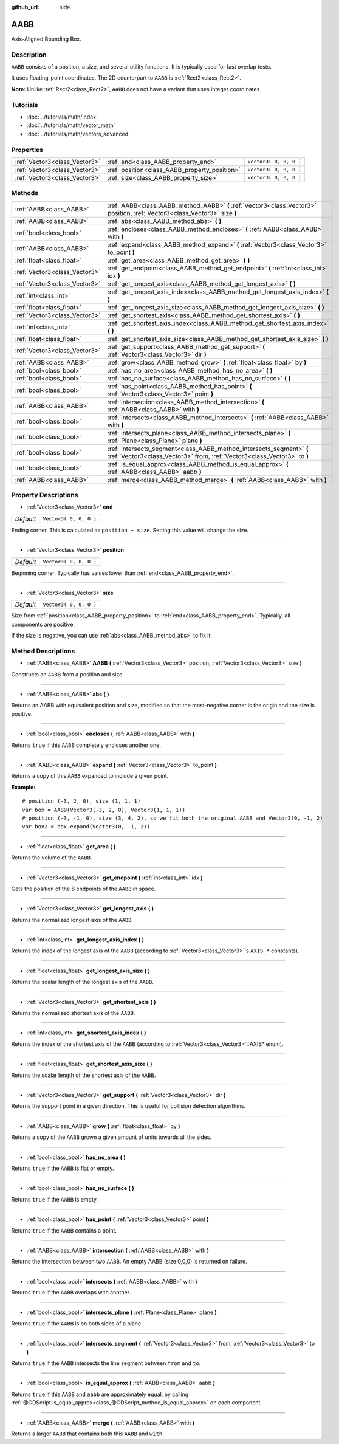 :github_url: hide

.. Generated automatically by doc/tools/make_rst.py in Rebel Engine's source tree.
.. DO NOT EDIT THIS FILE, but the AABB.xml source instead.
.. The source is found in doc/classes or modules/<name>/doc_classes.

.. _class_AABB:

AABB
====

Axis-Aligned Bounding Box.

Description
-----------

``AABB`` consists of a position, a size, and several utility functions. It is typically used for fast overlap tests.

It uses floating-point coordinates. The 2D counterpart to ``AABB`` is :ref:`Rect2<class_Rect2>`.

**Note:** Unlike :ref:`Rect2<class_Rect2>`, ``AABB`` does not have a variant that uses integer coordinates.

Tutorials
---------

- :doc:`../tutorials/math/index`

- :doc:`../tutorials/math/vector_math`

- :doc:`../tutorials/math/vectors_advanced`

Properties
----------

+-------------------------------+-----------------------------------------------+------------------------+
| :ref:`Vector3<class_Vector3>` | :ref:`end<class_AABB_property_end>`           | ``Vector3( 0, 0, 0 )`` |
+-------------------------------+-----------------------------------------------+------------------------+
| :ref:`Vector3<class_Vector3>` | :ref:`position<class_AABB_property_position>` | ``Vector3( 0, 0, 0 )`` |
+-------------------------------+-----------------------------------------------+------------------------+
| :ref:`Vector3<class_Vector3>` | :ref:`size<class_AABB_property_size>`         | ``Vector3( 0, 0, 0 )`` |
+-------------------------------+-----------------------------------------------+------------------------+

Methods
-------

+-------------------------------+--------------------------------------------------------------------------------------------------------------------------------------------------+
| :ref:`AABB<class_AABB>`       | :ref:`AABB<class_AABB_method_AABB>` **(** :ref:`Vector3<class_Vector3>` position, :ref:`Vector3<class_Vector3>` size **)**                       |
+-------------------------------+--------------------------------------------------------------------------------------------------------------------------------------------------+
| :ref:`AABB<class_AABB>`       | :ref:`abs<class_AABB_method_abs>` **(** **)**                                                                                                    |
+-------------------------------+--------------------------------------------------------------------------------------------------------------------------------------------------+
| :ref:`bool<class_bool>`       | :ref:`encloses<class_AABB_method_encloses>` **(** :ref:`AABB<class_AABB>` with **)**                                                             |
+-------------------------------+--------------------------------------------------------------------------------------------------------------------------------------------------+
| :ref:`AABB<class_AABB>`       | :ref:`expand<class_AABB_method_expand>` **(** :ref:`Vector3<class_Vector3>` to_point **)**                                                       |
+-------------------------------+--------------------------------------------------------------------------------------------------------------------------------------------------+
| :ref:`float<class_float>`     | :ref:`get_area<class_AABB_method_get_area>` **(** **)**                                                                                          |
+-------------------------------+--------------------------------------------------------------------------------------------------------------------------------------------------+
| :ref:`Vector3<class_Vector3>` | :ref:`get_endpoint<class_AABB_method_get_endpoint>` **(** :ref:`int<class_int>` idx **)**                                                        |
+-------------------------------+--------------------------------------------------------------------------------------------------------------------------------------------------+
| :ref:`Vector3<class_Vector3>` | :ref:`get_longest_axis<class_AABB_method_get_longest_axis>` **(** **)**                                                                          |
+-------------------------------+--------------------------------------------------------------------------------------------------------------------------------------------------+
| :ref:`int<class_int>`         | :ref:`get_longest_axis_index<class_AABB_method_get_longest_axis_index>` **(** **)**                                                              |
+-------------------------------+--------------------------------------------------------------------------------------------------------------------------------------------------+
| :ref:`float<class_float>`     | :ref:`get_longest_axis_size<class_AABB_method_get_longest_axis_size>` **(** **)**                                                                |
+-------------------------------+--------------------------------------------------------------------------------------------------------------------------------------------------+
| :ref:`Vector3<class_Vector3>` | :ref:`get_shortest_axis<class_AABB_method_get_shortest_axis>` **(** **)**                                                                        |
+-------------------------------+--------------------------------------------------------------------------------------------------------------------------------------------------+
| :ref:`int<class_int>`         | :ref:`get_shortest_axis_index<class_AABB_method_get_shortest_axis_index>` **(** **)**                                                            |
+-------------------------------+--------------------------------------------------------------------------------------------------------------------------------------------------+
| :ref:`float<class_float>`     | :ref:`get_shortest_axis_size<class_AABB_method_get_shortest_axis_size>` **(** **)**                                                              |
+-------------------------------+--------------------------------------------------------------------------------------------------------------------------------------------------+
| :ref:`Vector3<class_Vector3>` | :ref:`get_support<class_AABB_method_get_support>` **(** :ref:`Vector3<class_Vector3>` dir **)**                                                  |
+-------------------------------+--------------------------------------------------------------------------------------------------------------------------------------------------+
| :ref:`AABB<class_AABB>`       | :ref:`grow<class_AABB_method_grow>` **(** :ref:`float<class_float>` by **)**                                                                     |
+-------------------------------+--------------------------------------------------------------------------------------------------------------------------------------------------+
| :ref:`bool<class_bool>`       | :ref:`has_no_area<class_AABB_method_has_no_area>` **(** **)**                                                                                    |
+-------------------------------+--------------------------------------------------------------------------------------------------------------------------------------------------+
| :ref:`bool<class_bool>`       | :ref:`has_no_surface<class_AABB_method_has_no_surface>` **(** **)**                                                                              |
+-------------------------------+--------------------------------------------------------------------------------------------------------------------------------------------------+
| :ref:`bool<class_bool>`       | :ref:`has_point<class_AABB_method_has_point>` **(** :ref:`Vector3<class_Vector3>` point **)**                                                    |
+-------------------------------+--------------------------------------------------------------------------------------------------------------------------------------------------+
| :ref:`AABB<class_AABB>`       | :ref:`intersection<class_AABB_method_intersection>` **(** :ref:`AABB<class_AABB>` with **)**                                                     |
+-------------------------------+--------------------------------------------------------------------------------------------------------------------------------------------------+
| :ref:`bool<class_bool>`       | :ref:`intersects<class_AABB_method_intersects>` **(** :ref:`AABB<class_AABB>` with **)**                                                         |
+-------------------------------+--------------------------------------------------------------------------------------------------------------------------------------------------+
| :ref:`bool<class_bool>`       | :ref:`intersects_plane<class_AABB_method_intersects_plane>` **(** :ref:`Plane<class_Plane>` plane **)**                                          |
+-------------------------------+--------------------------------------------------------------------------------------------------------------------------------------------------+
| :ref:`bool<class_bool>`       | :ref:`intersects_segment<class_AABB_method_intersects_segment>` **(** :ref:`Vector3<class_Vector3>` from, :ref:`Vector3<class_Vector3>` to **)** |
+-------------------------------+--------------------------------------------------------------------------------------------------------------------------------------------------+
| :ref:`bool<class_bool>`       | :ref:`is_equal_approx<class_AABB_method_is_equal_approx>` **(** :ref:`AABB<class_AABB>` aabb **)**                                               |
+-------------------------------+--------------------------------------------------------------------------------------------------------------------------------------------------+
| :ref:`AABB<class_AABB>`       | :ref:`merge<class_AABB_method_merge>` **(** :ref:`AABB<class_AABB>` with **)**                                                                   |
+-------------------------------+--------------------------------------------------------------------------------------------------------------------------------------------------+

Property Descriptions
---------------------

.. _class_AABB_property_end:

- :ref:`Vector3<class_Vector3>` **end**

+-----------+------------------------+
| *Default* | ``Vector3( 0, 0, 0 )`` |
+-----------+------------------------+

Ending corner. This is calculated as ``position + size``. Setting this value will change the size.

----

.. _class_AABB_property_position:

- :ref:`Vector3<class_Vector3>` **position**

+-----------+------------------------+
| *Default* | ``Vector3( 0, 0, 0 )`` |
+-----------+------------------------+

Beginning corner. Typically has values lower than :ref:`end<class_AABB_property_end>`.

----

.. _class_AABB_property_size:

- :ref:`Vector3<class_Vector3>` **size**

+-----------+------------------------+
| *Default* | ``Vector3( 0, 0, 0 )`` |
+-----------+------------------------+

Size from :ref:`position<class_AABB_property_position>` to :ref:`end<class_AABB_property_end>`. Typically, all components are positive.

If the size is negative, you can use :ref:`abs<class_AABB_method_abs>` to fix it.

Method Descriptions
-------------------

.. _class_AABB_method_AABB:

- :ref:`AABB<class_AABB>` **AABB** **(** :ref:`Vector3<class_Vector3>` position, :ref:`Vector3<class_Vector3>` size **)**

Constructs an ``AABB`` from a position and size.

----

.. _class_AABB_method_abs:

- :ref:`AABB<class_AABB>` **abs** **(** **)**

Returns an AABB with equivalent position and size, modified so that the most-negative corner is the origin and the size is positive.

----

.. _class_AABB_method_encloses:

- :ref:`bool<class_bool>` **encloses** **(** :ref:`AABB<class_AABB>` with **)**

Returns ``true`` if this ``AABB`` completely encloses another one.

----

.. _class_AABB_method_expand:

- :ref:`AABB<class_AABB>` **expand** **(** :ref:`Vector3<class_Vector3>` to_point **)**

Returns a copy of this ``AABB`` expanded to include a given point.

**Example:**

::

    # position (-3, 2, 0), size (1, 1, 1)
    var box = AABB(Vector3(-3, 2, 0), Vector3(1, 1, 1))
    # position (-3, -1, 0), size (3, 4, 2), so we fit both the original AABB and Vector3(0, -1, 2)
    var box2 = box.expand(Vector3(0, -1, 2))

----

.. _class_AABB_method_get_area:

- :ref:`float<class_float>` **get_area** **(** **)**

Returns the volume of the ``AABB``.

----

.. _class_AABB_method_get_endpoint:

- :ref:`Vector3<class_Vector3>` **get_endpoint** **(** :ref:`int<class_int>` idx **)**

Gets the position of the 8 endpoints of the ``AABB`` in space.

----

.. _class_AABB_method_get_longest_axis:

- :ref:`Vector3<class_Vector3>` **get_longest_axis** **(** **)**

Returns the normalized longest axis of the ``AABB``.

----

.. _class_AABB_method_get_longest_axis_index:

- :ref:`int<class_int>` **get_longest_axis_index** **(** **)**

Returns the index of the longest axis of the ``AABB`` (according to :ref:`Vector3<class_Vector3>`'s ``AXIS_*`` constants).

----

.. _class_AABB_method_get_longest_axis_size:

- :ref:`float<class_float>` **get_longest_axis_size** **(** **)**

Returns the scalar length of the longest axis of the ``AABB``.

----

.. _class_AABB_method_get_shortest_axis:

- :ref:`Vector3<class_Vector3>` **get_shortest_axis** **(** **)**

Returns the normalized shortest axis of the ``AABB``.

----

.. _class_AABB_method_get_shortest_axis_index:

- :ref:`int<class_int>` **get_shortest_axis_index** **(** **)**

Returns the index of the shortest axis of the ``AABB`` (according to :ref:`Vector3<class_Vector3>`::AXIS\* enum).

----

.. _class_AABB_method_get_shortest_axis_size:

- :ref:`float<class_float>` **get_shortest_axis_size** **(** **)**

Returns the scalar length of the shortest axis of the ``AABB``.

----

.. _class_AABB_method_get_support:

- :ref:`Vector3<class_Vector3>` **get_support** **(** :ref:`Vector3<class_Vector3>` dir **)**

Returns the support point in a given direction. This is useful for collision detection algorithms.

----

.. _class_AABB_method_grow:

- :ref:`AABB<class_AABB>` **grow** **(** :ref:`float<class_float>` by **)**

Returns a copy of the ``AABB`` grown a given amount of units towards all the sides.

----

.. _class_AABB_method_has_no_area:

- :ref:`bool<class_bool>` **has_no_area** **(** **)**

Returns ``true`` if the ``AABB`` is flat or empty.

----

.. _class_AABB_method_has_no_surface:

- :ref:`bool<class_bool>` **has_no_surface** **(** **)**

Returns ``true`` if the ``AABB`` is empty.

----

.. _class_AABB_method_has_point:

- :ref:`bool<class_bool>` **has_point** **(** :ref:`Vector3<class_Vector3>` point **)**

Returns ``true`` if the ``AABB`` contains a point.

----

.. _class_AABB_method_intersection:

- :ref:`AABB<class_AABB>` **intersection** **(** :ref:`AABB<class_AABB>` with **)**

Returns the intersection between two ``AABB``. An empty AABB (size 0,0,0) is returned on failure.

----

.. _class_AABB_method_intersects:

- :ref:`bool<class_bool>` **intersects** **(** :ref:`AABB<class_AABB>` with **)**

Returns ``true`` if the ``AABB`` overlaps with another.

----

.. _class_AABB_method_intersects_plane:

- :ref:`bool<class_bool>` **intersects_plane** **(** :ref:`Plane<class_Plane>` plane **)**

Returns ``true`` if the ``AABB`` is on both sides of a plane.

----

.. _class_AABB_method_intersects_segment:

- :ref:`bool<class_bool>` **intersects_segment** **(** :ref:`Vector3<class_Vector3>` from, :ref:`Vector3<class_Vector3>` to **)**

Returns ``true`` if the ``AABB`` intersects the line segment between ``from`` and ``to``.

----

.. _class_AABB_method_is_equal_approx:

- :ref:`bool<class_bool>` **is_equal_approx** **(** :ref:`AABB<class_AABB>` aabb **)**

Returns ``true`` if this ``AABB`` and ``aabb`` are approximately equal, by calling :ref:`@GDScript.is_equal_approx<class_@GDScript_method_is_equal_approx>` on each component.

----

.. _class_AABB_method_merge:

- :ref:`AABB<class_AABB>` **merge** **(** :ref:`AABB<class_AABB>` with **)**

Returns a larger ``AABB`` that contains both this ``AABB`` and ``with``.

.. |virtual| replace:: :abbr:`virtual (This method should typically be overridden by the user to have any effect.)`
.. |const| replace:: :abbr:`const (This method has no side effects. It doesn't modify any of the instance's member variables.)`
.. |vararg| replace:: :abbr:`vararg (This method accepts any number of arguments after the ones described here.)`
